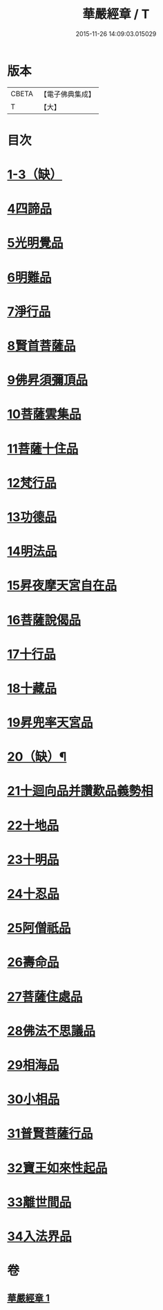 #+TITLE: 華嚴經章 / T
#+DATE: 2015-11-26 14:09:03.015029
* 版本
 |     CBETA|【電子佛典集成】|
 |         T|【大】     |

* 目次
* [[file:KR6e0006_001.txt::001-0205b12][1-3（缺）]]
* [[file:KR6e0006_001.txt::001-0205b19][4四諦品]]
* [[file:KR6e0006_001.txt::001-0205b22][5光明覺品]]
* [[file:KR6e0006_001.txt::001-0205b28][6明難品]]
* [[file:KR6e0006_001.txt::0205c5][7淨行品]]
* [[file:KR6e0006_001.txt::0205c8][8賢首菩薩品]]
* [[file:KR6e0006_001.txt::0205c11][9佛昇須彌頂品]]
* [[file:KR6e0006_001.txt::0205c17][10菩薩雲集品]]
* [[file:KR6e0006_001.txt::0205c22][11菩薩十住品]]
* [[file:KR6e0006_001.txt::0205c26][12梵行品]]
* [[file:KR6e0006_001.txt::0205c29][13功德品]]
* [[file:KR6e0006_001.txt::0206a4][14明法品]]
* [[file:KR6e0006_001.txt::0206a8][15昇夜摩天宮自在品]]
* [[file:KR6e0006_001.txt::0206a12][16菩薩說偈品]]
* [[file:KR6e0006_001.txt::0206a14][17十行品]]
* [[file:KR6e0006_001.txt::0206a28][18十藏品]]
* [[file:KR6e0006_001.txt::0206b8][19昇兜率天宮品]]
* [[file:KR6e0006_001.txt::0206b12][20（缺）¶]]
* [[file:KR6e0006_001.txt::0206b12][21十迴向品并讚歎品義勢相]]
* [[file:KR6e0006_001.txt::0206b21][22十地品]]
* [[file:KR6e0006_001.txt::0206b28][23十明品]]
* [[file:KR6e0006_001.txt::0206c19][24十忍品]]
* [[file:KR6e0006_001.txt::0206c22][25阿僧祇品]]
* [[file:KR6e0006_001.txt::0206c26][26壽命品]]
* [[file:KR6e0006_001.txt::0207a1][27菩薩住處品]]
* [[file:KR6e0006_001.txt::0207a4][28佛法不思議品]]
* [[file:KR6e0006_001.txt::0207a12][29相海品]]
* [[file:KR6e0006_001.txt::0207a19][30小相品]]
* [[file:KR6e0006_001.txt::0207a22][31普賢菩薩行品]]
* [[file:KR6e0006_001.txt::0207a28][32寶王如來性起品]]
* [[file:KR6e0006_001.txt::0207b11][33離世間品]]
* [[file:KR6e0006_001.txt::0207b17][34入法界品]]
* 卷
** [[file:KR6e0006_001.txt][華嚴經章 1]]
